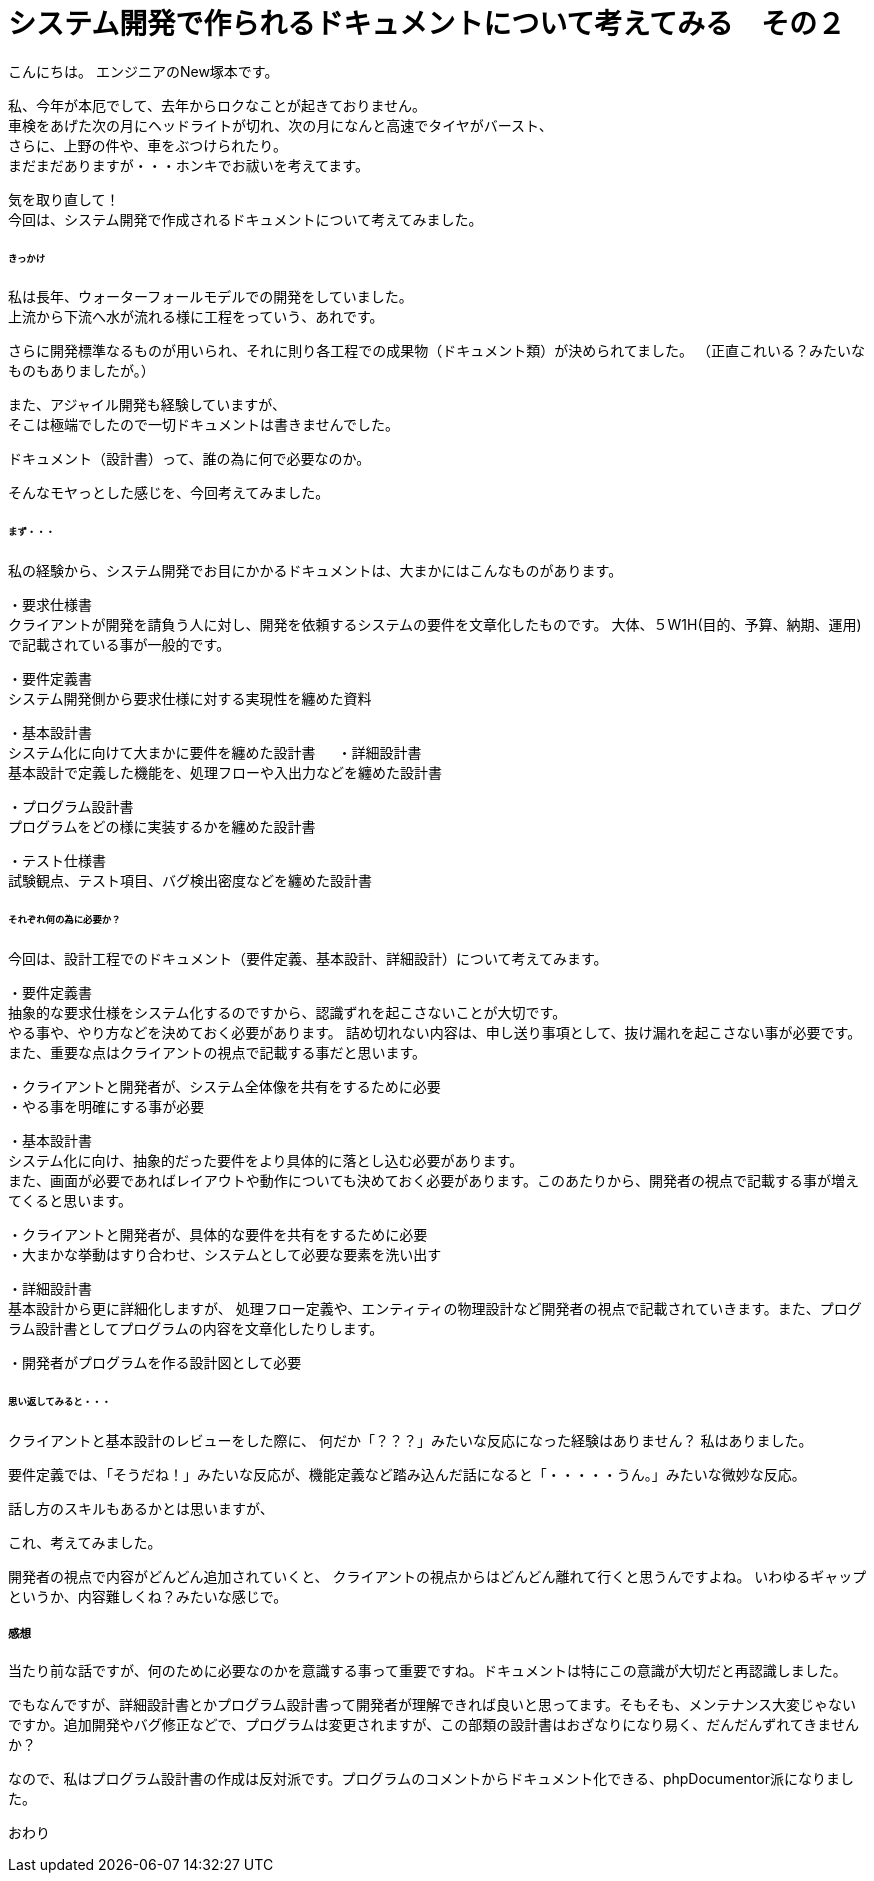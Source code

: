 # システム開発で作られるドキュメントについて考えてみる　その２
:hp-alt-title: ThinkAboutDocuments
:hp-tags: NewTsukamoto, Documents

こんにちは。
エンジニアのNew塚本です。

私、今年が本厄でして、去年からロクなことが起きておりません。 +
車検をあげた次の月にヘッドライトが切れ、次の月になんと高速でタイヤがバースト、 +
さらに、上野の件や、車をぶつけられたり。 +
まだまだありますが・・・ホンキでお祓いを考えてます。

気を取り直して！ +
今回は、システム開発で作成されるドキュメントについて考えてみました。


====== きっかけ

私は長年、ウォーターフォールモデルでの開発をしていました。 +
上流から下流へ水が流れる様に工程をっていう、あれです。 +

さらに開発標準なるものが用いられ、それに則り各工程での成果物（ドキュメント類）が決められてました。 
（正直これいる？みたいなものもありましたが。）

また、アジャイル開発も経験していますが、 +
そこは極端でしたので一切ドキュメントは書きませんでした。

ドキュメント（設計書）って、誰の為に何で必要なのか。 +

そんなモヤっとした感じを、今回考えてみました。


====== まず・・・

私の経験から、システム開発でお目にかかるドキュメントは、大まかにはこんなものがあります。

・要求仕様書 +
クライアントが開発を請負う人に対し、開発を依頼するシステムの要件を文章化したものです。
大体、５W1H(目的、予算、納期、運用)で記載されている事が一般的です。

・要件定義書 +
システム開発側から要求仕様に対する実現性を纏めた資料

・基本設計書 +
システム化に向けて大まかに要件を纏めた設計書
　
・詳細設計書 +
基本設計で定義した機能を、処理フローや入出力などを纏めた設計書

・プログラム設計書 +
プログラムをどの様に実装するかを纏めた設計書

・テスト仕様書 +
試験観点、テスト項目、バグ検出密度などを纏めた設計書


====== それぞれ何の為に必要か？
今回は、設計工程でのドキュメント（要件定義、基本設計、詳細設計）について考えてみます。


・要件定義書 +
抽象的な要求仕様をシステム化するのですから、認識ずれを起こさないことが大切です。 +
やる事や、やり方などを決めておく必要があります。 詰め切れない内容は、申し送り事項として、抜け漏れを起こさない事が必要です。また、重要な点はクライアントの視点で記載する事だと思います。

++++
<pre style="font-family: Menlo, Courier">
・クライアントと開発者が、システム全体像を共有をするために必要
・やる事を明確にする事が必要
</pre>
++++


・基本設計書 +
システム化に向け、抽象的だった要件をより具体的に落とし込む必要があります。 +
また、画面が必要であればレイアウトや動作についても決めておく必要があります。このあたりから、開発者の視点で記載する事が増えてくると思います。

++++
<pre style="font-family: Menlo, Courier">
・クライアントと開発者が、具体的な要件を共有をするために必要
・大まかな挙動はすり合わせ、システムとして必要な要素を洗い出す
</pre>
++++


・詳細設計書 +
基本設計から更に詳細化しますが、
処理フロー定義や、エンティティの物理設計など開発者の視点で記載されていきます。また、プログラム設計書としてプログラムの内容を文章化したりします。

++++
<pre style="font-family: Menlo, Courier">
・開発者がプログラムを作る設計図として必要
</pre>
++++


====== 思い返してみると・・・
クライアントと基本設計のレビューをした際に、
何だか「？？？」みたいな反応になった経験はありません？
私はありました。

要件定義では、「そうだね！」みたいな反応が、機能定義など踏み込んだ話になると「・・・・・うん。」みたいな微妙な反応。

話し方のスキルもあるかとは思いますが、

これ、考えてみました。 +

開発者の視点で内容がどんどん追加されていくと、
クライアントの視点からはどんどん離れて行くと思うんですよね。
いわゆるギャップというか、内容難しくね？みたいな感じで。


===== 感想
当たり前な話ですが、何のために必要なのかを意識する事って重要ですね。ドキュメントは特にこの意識が大切だと再認識しました。 +

でもなんですが、詳細設計書とかプログラム設計書って開発者が理解できれば良いと思ってます。そもそも、メンテナンス大変じゃないですか。追加開発やバグ修正などで、プログラムは変更されますが、この部類の設計書はおざなりになり易く、だんだんずれてきませんか？

なので、私はプログラム設計書の作成は反対派です。プログラムのコメントからドキュメント化できる、phpDocumentor派になりました。


おわり
